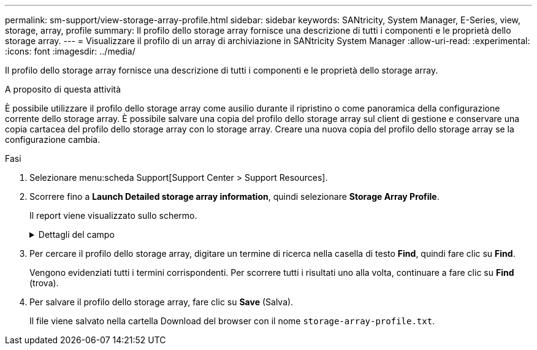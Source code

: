 ---
permalink: sm-support/view-storage-array-profile.html 
sidebar: sidebar 
keywords: SANtricity, System Manager, E-Series, view, storage, array, profile 
summary: Il profilo dello storage array fornisce una descrizione di tutti i componenti e le proprietà dello storage array. 
---
= Visualizzare il profilo di un array di archiviazione in SANtricity System Manager
:allow-uri-read: 
:experimental: 
:icons: font
:imagesdir: ../media/


[role="lead"]
Il profilo dello storage array fornisce una descrizione di tutti i componenti e le proprietà dello storage array.

.A proposito di questa attività
È possibile utilizzare il profilo dello storage array come ausilio durante il ripristino o come panoramica della configurazione corrente dello storage array. È possibile salvare una copia del profilo dello storage array sul client di gestione e conservare una copia cartacea del profilo dello storage array con lo storage array. Creare una nuova copia del profilo dello storage array se la configurazione cambia.

.Fasi
. Selezionare menu:scheda Support[Support Center > Support Resources].
. Scorrere fino a *Launch Detailed storage array information*, quindi selezionare *Storage Array Profile*.
+
Il report viene visualizzato sullo schermo.

+
.Dettagli del campo
[%collapsible]
====
[cols="25h,~"]
|===
| Sezione | Descrizione 


 a| 
Array di storage
 a| 
Mostra tutte le opzioni che è possibile configurare e le opzioni statiche di sistema per lo storage array. Queste opzioni includono il numero di controller, shelf di dischi, dischi, pool di dischi, gruppi di volumi, Volumi e dischi hot spare; il numero massimo di shelf di dischi, dischi a stato solido (SSD) e volumi consentiti; il numero di gruppi di snapshot, immagini snapshot, volumi di snapshot e gruppi di coerenza; informazioni sulle funzionalità; informazioni sulle versioni del firmware; informazioni sul numero di serie dello chassis; informazioni sullo stato AutoSupport e sulla pianificazione AutoSupport; Le impostazioni per la raccolta automatica dei dati di supporto e la raccolta pianificata dei dati di supporto, l'ID WWID (World-Wide Identifier) dell'array di storage e le impostazioni di cache e scansione dei supporti.



 a| 
Storage
 a| 
Mostra un elenco di tutti i dispositivi di storage nell'array di storage. A seconda della configurazione dell'array di storage, la sezione Storage (archiviazione) potrebbe visualizzare queste sottosezioni.

** *Disk Pools* -- Mostra un elenco di tutti i pool di dischi nell'array di storage.
** *Volume Groups* -- Mostra un elenco di tutti i gruppi di volumi nell'array di storage. I volumi e la capacità libera sono elencati nell'ordine in cui sono stati creati.
** *Volumes* -- Mostra un elenco di tutti i volumi nell'array di storage. Le informazioni elencate includono il nome del volume, lo stato del volume, la capacità, il livello RAID, il gruppo di volumi o il pool di dischi, il tipo di disco e ulteriori dettagli.
** *Volumi mancanti* -- Mostra un elenco di tutti i volumi nell'array di storage che attualmente hanno uno stato mancante. Le informazioni elencate includono il WWID (World Wide Identifier) per ciascun volume mancante.




 a| 
Servizi di copia
 a| 
Mostra un elenco di tutti i servizi di copia utilizzati per l'array di storage. A seconda della configurazione dello storage array, la sezione Copy Services (servizi di copia) potrebbe visualizzare le seguenti sottosezioni:

** *Volume Copies* -- Mostra un elenco di tutte le coppie di copie nell'array di storage. Le informazioni elencate includono il numero di copie, i nomi delle coppie di copie, lo stato, l'indicatore data e ora di inizio e ulteriori dettagli.
** *Snapshot Groups* -- Mostra un elenco di tutti i gruppi di snapshot nell'array di storage.
** *Snapshot Images* -- Mostra un elenco di tutti gli snapshot nell'array di storage.
** *Snapshot Volumes* -- Mostra un elenco di tutti i volumi di snapshot nell'array di storage.
** *Consistency Groups* -- Mostra un elenco di tutti i gruppi di coerenza nell'array di storage.
** *Member Volumes* -- Mostra un elenco di tutti i volumi membri del gruppo di coerenza nell'array di storage.
** *Mirror Groups* -- Mostra un elenco di tutti i volumi mirrorati.
** *Reserved Capacity* -- Mostra un elenco di tutti i volumi di capacità riservati nell'array di storage.




 a| 
Assegnazioni host
 a| 
Mostra un elenco delle assegnazioni degli host nell'array di storage. Le informazioni elencate includono il nome del volume, il numero di unità logica (LUN), l'ID del controller, il nome host o il nome del cluster host e lo stato del volume. Le informazioni aggiuntive elencate includono le definizioni della topologia e dei tipi di host.



 a| 
Hardware
 a| 
Mostra un elenco di tutto l'hardware dell'array di storage. A seconda della configurazione dello storage array, la sezione hardware potrebbe visualizzare queste sottosezioni.

** *Controller* -- Mostra un elenco di tutti i controller nell'array di storage e include la posizione, lo stato e la configurazione del controller. Inoltre, include informazioni sul canale del disco, informazioni sul canale host e informazioni sulla porta Ethernet.
** *Drives* -- Mostra un elenco di tutti i dischi dell'array di storage. I dischi sono elencati in ordine di ID shelf, ID cassetto e ID slot. Le informazioni elencate includono l'ID dello shelf, l'ID del cassetto, l'ID dello slot, lo stato, la capacità raw, Il tipo di supporto, il tipo di interfaccia, la velocità di trasferimento dati corrente, l'ID del prodotto e la versione del firmware per ciascun disco. La sezione Drive include anche informazioni sul canale dei dischi, informazioni sulla copertura hot spare e informazioni sulla durata dell'utilizzo (solo per i dischi SSD). Le informazioni sulla durata includono la durata percentuale utilizzata, ovvero la quantità di dati scritti finora sui dischi SSD, divisa per il limite teorico di scrittura totale per i dischi.
** *Drive Channels* -- Mostra le informazioni per tutti i canali del disco nello storage array. Le informazioni elencate includono lo stato del canale, lo stato del collegamento (se applicabile), il numero di dischi e il numero di errori cumulativi.
** *Shelves* -- Mostra le informazioni per tutti gli shelf dell'array di storage. Le informazioni elencate includono i tipi di unità e le informazioni di stato per ciascun componente dello shelf. I componenti dello shelf possono includere batterie, ricetrasmettitori SFP (Small Form-Factor Pluggable), contenitori per ventole di alimentazione o contenitori per moduli di input/output (IOM). La sezione hardware mostra anche l'identificatore della chiave di sicurezza se viene utilizzata una chiave di sicurezza dall'array di storage.




 a| 
Caratteristiche
 a| 
Mostra un elenco dei Feature Pack installati e il numero massimo consentito di gruppi di snapshot, snapshot (legacy) e volumi per host o cluster host. Le informazioni contenute nella sezione caratteristiche includono anche Drive Security, vale a dire se lo storage array è abilitato alla sicurezza o disattivato.

|===
====
. Per cercare il profilo dello storage array, digitare un termine di ricerca nella casella di testo *Find*, quindi fare clic su *Find*.
+
Vengono evidenziati tutti i termini corrispondenti. Per scorrere tutti i risultati uno alla volta, continuare a fare clic su *Find* (trova).

. Per salvare il profilo dello storage array, fare clic su *Save* (Salva).
+
Il file viene salvato nella cartella Download del browser con il nome `storage-array-profile.txt`.


